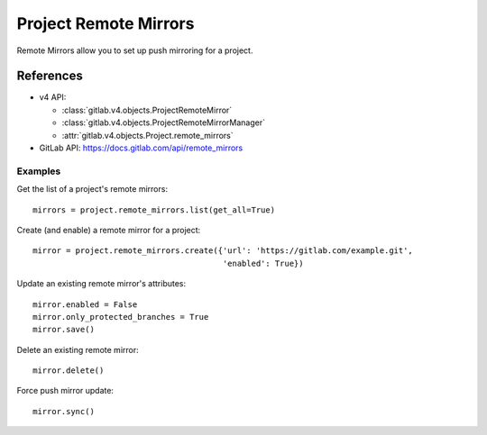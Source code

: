 ######################
Project Remote Mirrors
######################

Remote Mirrors allow you to set up push mirroring for a project.

References
==========

* v4 API:

  + :class:`gitlab.v4.objects.ProjectRemoteMirror`
  + :class:`gitlab.v4.objects.ProjectRemoteMirrorManager`
  + :attr:`gitlab.v4.objects.Project.remote_mirrors`

* GitLab API: https://docs.gitlab.com/api/remote_mirrors

Examples
--------

Get the list of a project's remote mirrors::

    mirrors = project.remote_mirrors.list(get_all=True)

Create (and enable) a remote mirror for a project::

    mirror = project.remote_mirrors.create({'url': 'https://gitlab.com/example.git',
                                            'enabled': True})

Update an existing remote mirror's attributes::

    mirror.enabled = False
    mirror.only_protected_branches = True
    mirror.save()

Delete an existing remote mirror::

  mirror.delete()

Force push mirror update::

  mirror.sync()
